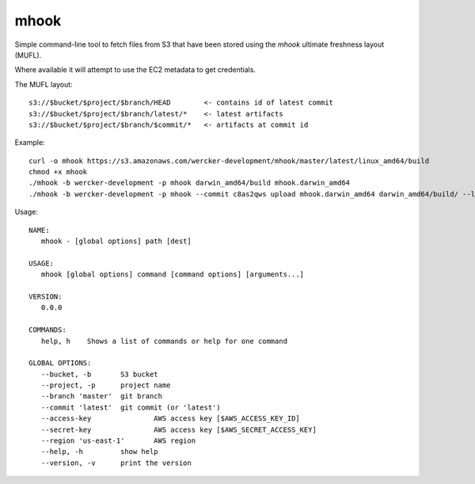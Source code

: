 mhook
=====

Simple command-line tool to fetch files from S3 that have been stored using
the `mhook` ultimate freshness layout (MUFL).

Where available it will attempt to use the EC2 metadata to get credentials.

The MUFL layout::

  s3://$bucket/$project/$branch/HEAD        <- contains id of latest commit
  s3://$bucket/$project/$branch/latest/*    <- latest artifacts
  s3://$bucket/$project/$branch/$commit/*   <- artifacts at commit id


Example::

  curl -o mhook https://s3.amazonaws.com/wercker-development/mhook/master/latest/linux_amd64/build
  chmod +x mhook
  ./mhook -b wercker-development -p mhook darwin_amd64/build mhook.darwin_amd64
  ./mhook -b wercker-development -p mhook --commit c8as2qws upload mhook.darwin_amd64 darwin_amd64/build/ --latest


Usage::

  NAME:
     mhook - [global options] path [dest]

  USAGE:
     mhook [global options] command [command options] [arguments...]

  VERSION:
     0.0.0

  COMMANDS:
     help, h	Shows a list of commands or help for one command

  GLOBAL OPTIONS:
     --bucket, -b 	S3 bucket
     --project, -p 	project name
     --branch 'master'	git branch
     --commit 'latest'	git commit (or 'latest')
     --access-key 		AWS access key [$AWS_ACCESS_KEY_ID]
     --secret-key 		AWS access key [$AWS_SECRET_ACCESS_KEY]
     --region 'us-east-1'	AWS region
     --help, -h		show help
     --version, -v	print the version
